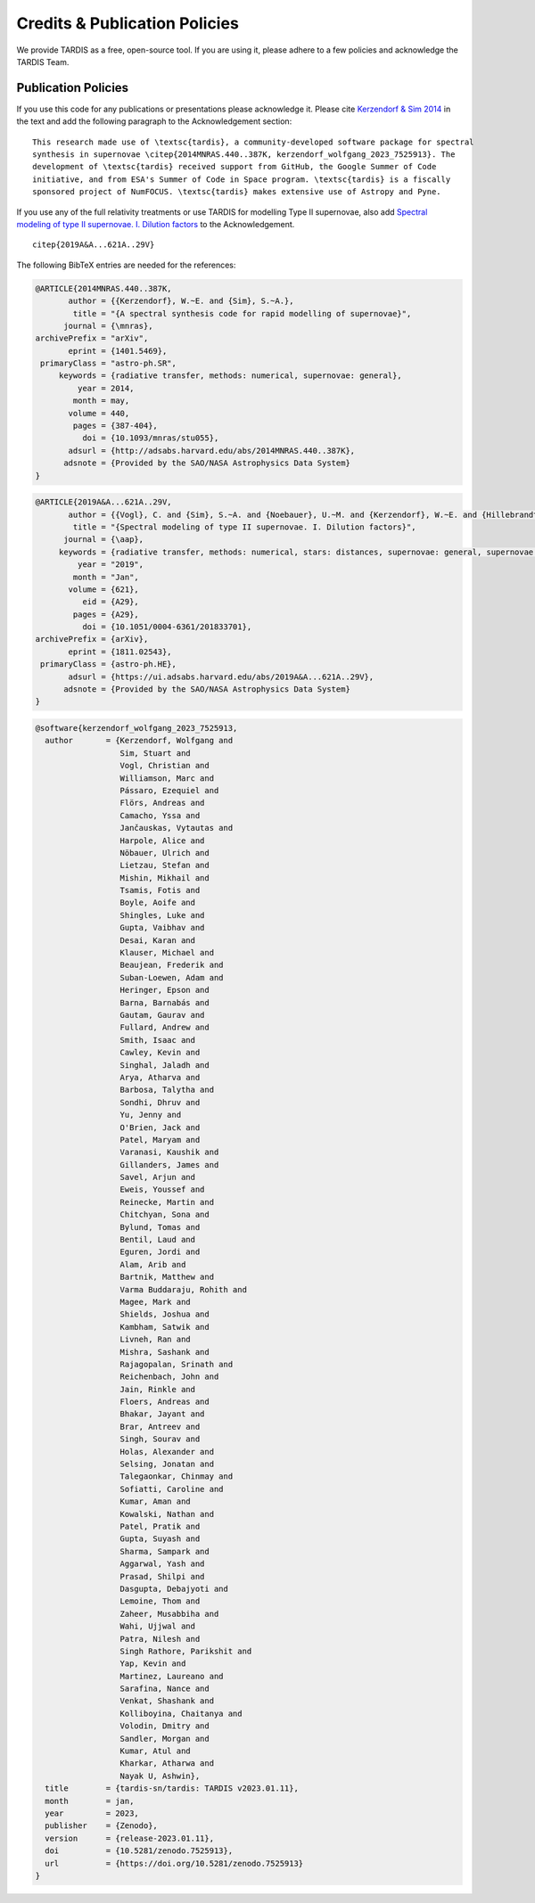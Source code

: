 .. _tardiscredits:

******************************
Credits & Publication Policies
******************************

|DOI_BADGE|

We provide TARDIS as a free, open-source tool. If you are using it, please
adhere to a few policies and acknowledge the TARDIS Team.

Publication Policies
====================

If you use this code for any publications or presentations please acknowledge
it.  Please cite `Kerzendorf & Sim 2014
<http://adsabs.harvard.edu/abs/2014MNRAS.440..387K>`_  in the text and add the
following paragraph to the Acknowledgement section:

.. parsed-literal::

    This research made use of \\textsc{tardis}, a community-developed software package for spectral
    synthesis in supernovae \\citep{2014MNRAS.440..387K, |CITATION|}. The
    development of \\textsc{tardis} received support from GitHub, the Google Summer of Code
    initiative, and from ESA's Summer of Code in Space program. \\textsc{tardis} is a fiscally
    sponsored project of NumFOCUS. \\textsc{tardis} makes extensive use of Astropy and Pyne.

If you use any of the full relativity treatments or use TARDIS for modelling
Type II supernovae, also add `Spectral modeling of type II supernovae. I. Dilution factors <https://ui.adsabs.harvard.edu/abs/2019A%26A...621A..29V>`_
to the Acknowledgement.

.. parsed-literal::

    \citep{2019A&A...621A..29V}

The following BibTeX entries are needed for the references:

.. code-block:: bibtex

    @ARTICLE{2014MNRAS.440..387K,
           author = {{Kerzendorf}, W.~E. and {Sim}, S.~A.},
            title = "{A spectral synthesis code for rapid modelling of supernovae}",
          journal = {\mnras},
    archivePrefix = "arXiv",
           eprint = {1401.5469},
     primaryClass = "astro-ph.SR",
         keywords = {radiative transfer, methods: numerical, supernovae: general},
             year = 2014,
            month = may,
           volume = 440,
            pages = {387-404},
              doi = {10.1093/mnras/stu055},
           adsurl = {http://adsabs.harvard.edu/abs/2014MNRAS.440..387K},
          adsnote = {Provided by the SAO/NASA Astrophysics Data System}
    }

.. code-block:: bibtex

    @ARTICLE{2019A&A...621A..29V,
           author = {{Vogl}, C. and {Sim}, S.~A. and {Noebauer}, U.~M. and {Kerzendorf}, W.~E. and {Hillebrandt}, W.},
            title = "{Spectral modeling of type II supernovae. I. Dilution factors}",
          journal = {\aap},
         keywords = {radiative transfer, methods: numerical, stars: distances, supernovae: general, supernovae: individual: SN1999em, Astrophysics - High Energy Astrophysical Phenomena, Astrophysics - Solar and Stellar Astrophysics},
             year = "2019",
            month = "Jan",
           volume = {621},
              eid = {A29},
            pages = {A29},
              doi = {10.1051/0004-6361/201833701},
    archivePrefix = {arXiv},
           eprint = {1811.02543},
     primaryClass = {astro-ph.HE},
           adsurl = {https://ui.adsabs.harvard.edu/abs/2019A&A...621A..29V},
          adsnote = {Provided by the SAO/NASA Astrophysics Data System}
    }

.. |CITATION| replace:: kerzendorf_wolfgang_2023_7525913

.. |DOI_BADGE| image:: https://img.shields.io/badge/DOI-10.5281/zenodo.7525913-blue
                 :target: https://doi.org/10.5281/zenodo.7525913

.. code-block:: bibtex

    @software{kerzendorf_wolfgang_2023_7525913,
      author       = {Kerzendorf, Wolfgang and
                      Sim, Stuart and
                      Vogl, Christian and
                      Williamson, Marc and
                      Pássaro, Ezequiel and
                      Flörs, Andreas and
                      Camacho, Yssa and
                      Jančauskas, Vytautas and
                      Harpole, Alice and
                      Nöbauer, Ulrich and
                      Lietzau, Stefan and
                      Mishin, Mikhail and
                      Tsamis, Fotis and
                      Boyle, Aoife and
                      Shingles, Luke and
                      Gupta, Vaibhav and
                      Desai, Karan and
                      Klauser, Michael and
                      Beaujean, Frederik and
                      Suban-Loewen, Adam and
                      Heringer, Epson and
                      Barna, Barnabás and
                      Gautam, Gaurav and
                      Fullard, Andrew and
                      Smith, Isaac and
                      Cawley, Kevin and
                      Singhal, Jaladh and
                      Arya, Atharva and
                      Barbosa, Talytha and
                      Sondhi, Dhruv and
                      Yu, Jenny and
                      O'Brien, Jack and
                      Patel, Maryam and
                      Varanasi, Kaushik and
                      Gillanders, James and
                      Savel, Arjun and
                      Eweis, Youssef and
                      Reinecke, Martin and
                      Chitchyan, Sona and
                      Bylund, Tomas and
                      Bentil, Laud and
                      Eguren, Jordi and
                      Alam, Arib and
                      Bartnik, Matthew and
                      Varma Buddaraju, Rohith and
                      Magee, Mark and
                      Shields, Joshua and
                      Kambham, Satwik and
                      Livneh, Ran and
                      Mishra, Sashank and
                      Rajagopalan, Srinath and
                      Reichenbach, John and
                      Jain, Rinkle and
                      Floers, Andreas and
                      Bhakar, Jayant and
                      Brar, Antreev and
                      Singh, Sourav and
                      Holas, Alexander and
                      Selsing, Jonatan and
                      Talegaonkar, Chinmay and
                      Sofiatti, Caroline and
                      Kumar, Aman and
                      Kowalski, Nathan and
                      Patel, Pratik and
                      Gupta, Suyash and
                      Sharma, Sampark and
                      Aggarwal, Yash and
                      Prasad, Shilpi and
                      Dasgupta, Debajyoti and
                      Lemoine, Thom and
                      Zaheer, Musabbiha and
                      Wahi, Ujjwal and
                      Patra, Nilesh and
                      Singh Rathore, Parikshit and
                      Yap, Kevin and
                      Martinez, Laureano and
                      Sarafina, Nance and
                      Venkat, Shashank and
                      Kolliboyina, Chaitanya and
                      Volodin, Dmitry and
                      Sandler, Morgan and
                      Kumar, Atul and
                      Kharkar, Atharwa and
                      Nayak U, Ashwin},
      title        = {tardis-sn/tardis: TARDIS v2023.01.11},
      month        = jan,
      year         = 2023,
      publisher    = {Zenodo},
      version      = {release-2023.01.11},
      doi          = {10.5281/zenodo.7525913},
      url          = {https://doi.org/10.5281/zenodo.7525913}
    }

